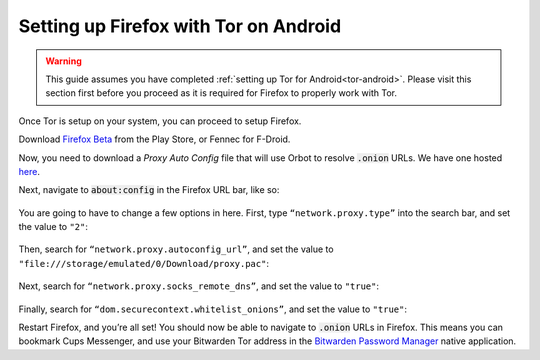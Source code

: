 .. _firefox-tor-android:

**************************************
Setting up Firefox with Tor on Android
**************************************

.. warning::
  This guide assumes you have completed :ref:`setting up Tor for Android<tor-android>`. Please visit this section first before you proceed as it is required for Firefox to properly work with Tor.

Once Tor is setup on your system, you can proceed to setup Firefox.

Download `Firefox Beta <https://play.google.com/store/apps/details?id=org.mozilla.firefox_beta>`_ from the Play Store, or Fennec for F-Droid.

Now, you need to download a `Proxy Auto Config` file that will use Orbot to resolve :code:`.onion` URLs. We have one hosted `here <https://registry.start9labs.com/sys/proxy.pac>`_.

Next, navigate to :code:`about:config` in the Firefox URL bar, like so:

.. figure:: /_static/images/tor/about_config.png
  :width: 80%
  :alt: Firefox about config

You are going to have to change a few options in here. First, type ``“network.proxy.type”`` into the search bar, and set the value to ``"2"``:

.. figure:: /_static/images/tor/network_proxy_type.png
  :width: 80%
  :alt: Firefox network proxy type setting screenshot

Then, search for ``“network.proxy.autoconfig_url”``, and set the value to ``"file:///storage/emulated/0/Download/proxy.pac"``:

.. figure:: /_static/images/tor/autoconfig_url.png
  :width: 80%
  :alt: Firefox autoconfig url setting screenshot

Next, search for ``“network.proxy.socks_remote_dns”``, and set the value to ``"true"``:

.. figure:: /_static/images/tor/socks_remote_dns.png
  :width: 80%
  :alt: Firefox socks remote dns setting screenshot

Finally, search for ``“dom.securecontext.whitelist_onions”``, and set the value to ``"true"``:

Restart Firefox, and you’re all set! You should now be able to navigate to :code:`.onion` URLs in Firefox. This means you can bookmark Cups Messenger, and use your Bitwarden Tor address in the `Bitwarden Password Manager <https://play.google.com/store/apps/details?id=com.x8bit.bitwarden&hl=en_US&gl=US>`_ native application.
